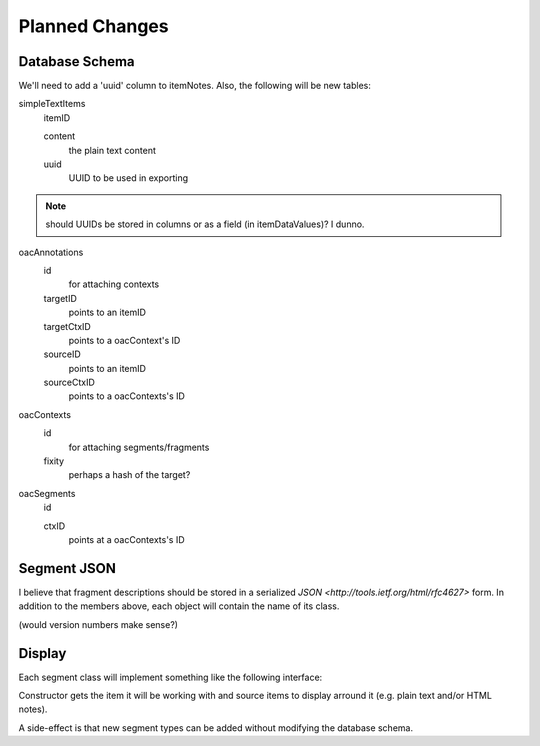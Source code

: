 ***************
Planned Changes
***************

Database Schema
===============

We'll need to add a 'uuid' column to itemNotes. Also, the following
will be new tables:

simpleTextItems
  itemID

  content
    the plain text content

  uuid
    UUID to be used in exporting

.. note:: should UUIDs be stored in columns or as a field (in
  itemDataValues)? I dunno.

oacAnnotations
  id
    for attaching contexts

  targetID
    points to an itemID

  targetCtxID
    points to a oacContext's ID

  sourceID
    points to an itemID

  sourceCtxID
    points to a oacContexts's ID

oacContexts
  id
    for attaching segments/fragments

  fixity
    perhaps a hash of the target?

oacSegments
  id

  ctxID
    points at a oacContexts's ID
    


Segment JSON
============
I believe that fragment descriptions should be stored in a serialized
`JSON <http://tools.ietf.org/html/rfc4627>` form. In addition to the
members above, each object will contain the name of its class.

(would version numbers make sense?)

Display
=======

Each segment class will implement something like the following interface:

.. class:: Segment

  Constructor gets the item it will be working with and source
  items to display arround it (e.g. plain text and/or HTML notes).

  .. method:: show()

    Show this segment in some way (outline of area, markers on timeline, etc.)

  .. method:: hide()

    Hides this segment

  .. method:: getSources()

    Lists any sources the user might have added

A side-effect is that new segment types can be added without modifying
the database schema.
